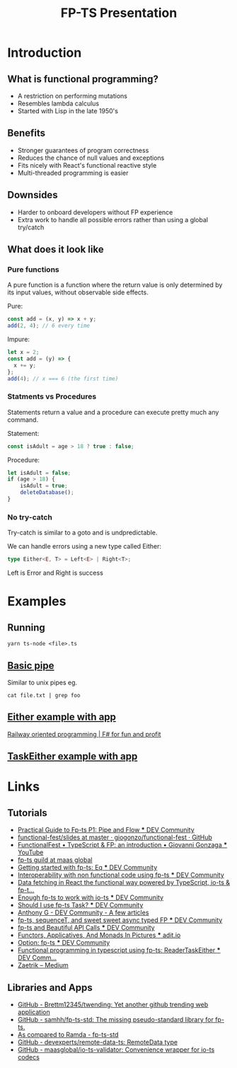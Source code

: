 #+TITLE: FP-TS Presentation
#+OPTIONS: toc:nil
* Introduction
** What is functional programming?
- A restriction on performing mutations
- Resembles lambda calculus
- Started with Lisp in the late 1950's
** Benefits
- Stronger guarantees of program correctness
- Reduces the chance of null values and exceptions
- Fits nicely with React's functional reactive style
- Multi-threaded programming is easier
** Downsides
- Harder to onboard developers without FP experience
- Extra work to handle all possible errors rather than using a global try/catch
** What does it look like
*** Pure functions
A pure function is a function where the return value is only determined by its input values, without observable side effects.

Pure:
#+begin_src js
const add = (x, y) => x + y;
add(2, 4); // 6 every time
#+end_src

Impure:
#+begin_src js
let x = 2;
const add = (y) => {
  x += y;
};
add(4); // x === 6 (the first time)
#+end_src
*** Statments vs Procedures
Statements return a value and a procedure can execute pretty much any command.

Statement:
#+begin_src js
const isAdult = age > 18 ? true : false;
#+end_src

Procedure:
#+begin_src js
let isAdult = false;
if (age > 18) {
    isAdult = true;
    deleteDatabase();
}
#+end_src

*** No try-catch

Try-catch is similar to a goto and is undpredictable.

We can handle errors using a new type called Either:

#+begin_src typescript
type Either<E, T> = Left<E> | Right<T>;
#+end_src

Left is Error and Right is success


* Examples
** Running
=yarn ts-node <file>.ts=
** [[file:pipe.ts][Basic pipe]]
Similar to unix pipes eg.

=cat file.txt | grep foo=
** [[file:eitherapp.ts][Either example with app]]
[[https://fsharpforfunandprofit.com/posts/recipe-part2/][Railway oriented programming | F# for fun and profit]]
[[file:images/railway.png]]
** [[file:taskeitherapp.ts][TaskEither example with app]]
* Links
** Tutorials
- [[https://dev.to/ryanleecode/practical-guide-to-fp-ts-pipe-and-flow-4e9n][Practical Guide to Fp-ts P1: Pipe and Flow *** DEV Community]]
- [[https://github.com/giogonzo/functional-fest/tree/master/slides][functional-fest/slides at master · giogonzo/functional-fest · GitHub]]
- [[https://www.youtube.com/watch?v=1LCqHnaJJtY][FunctionalFest • TypeScript & FP: an introduction • Giovanni Gonzaga *** YouTube]]
- [[https://github.com/maasglobal/typescript/tree/master/maasglobal-guide-ts][fp-ts guild at maas global]]
- [[https://dev.to/gcanti/getting-started-with-fp-ts-setoid-39f3][Getting started with fp-ts: Eq *** DEV Community]]
- [[https://dev.to/gcanti/interoperability-with-non-functional-code-using-fp-ts-432e][Interoperability with non functional code using fp-ts *** DEV Community]]
- [[https://dev.to/remojansen/data-fetching-in-react-the-functional-way-powered-by-typescript-io-ts--fp-ts-ojf][Data fetching in React the functional way powered by TypeScript, io-ts & fp-t...]]
- [[https://dev.to/gillchristian/enough-fp-ts-to-work-with-io-ts-20ip][Enough fp-ts to work with io-ts *** DEV Community]]
- [[https://dev.to/anthonyjoeseph/should-i-use-fp-ts-task-h52][Should I use fp-ts Task? *** DEV Community]]
- [[https://dev.to/anthonyjoeseph][Anthony G - DEV Community - A few articles]]
- [[https://dev.to/gnomff_65/fp-ts-sequencet-and-sweet-sweet-async-typed-fp-5aop][fp-ts, sequenceT, and sweet sweet async typed FP *** DEV Community]]
- [[https://dev.to/gnomff_65/fp-ts-and-beautiful-api-calls-1f55][fp-ts and Beautiful API Calls *** DEV Community]]
- [[https://adit.io/posts/2013-04-17-functors,_applicatives,_and_monads_in_pictures.html][Functors, Applicatives, And Monads In Pictures *** adit.io]]
- [[https://dev.to/waynevanson/fp-ts-meets-if-else-and-switch-part-1-3-2lpf][Option: fp-ts *** DEV Community]]
- [[https://dev.to/peerhenry/functional-programming-in-typescript-using-fp-ts-readertaskeither-1pei][Functional programming in typescript using fp-ts: ReaderTaskEither *** DEV Comm...]]
- [[https://medium.com/@zaetrik][Zaetrik -- Medium]]
** Libraries and Apps
- [[https://github.com/Brettm12345/twending][GitHub - Brettm12345/twending: Yet another github trending web application]]
- [[https://github.com/samhh/fp-ts-std][GitHub - samhh/fp-ts-std: The missing pseudo-standard library for fp-ts.]]
- [[https://samhh.github.io/fp-ts-std/ramda][As compared to Ramda - fp-ts-std]]
- [[https://github.com/devexperts/remote-data-ts][GitHub - devexperts/remote-data-ts: RemoteData type]]
- [[https://github.com/maasglobal/io-ts-validator#input-decoding][GitHub - maasglobal/io-ts-validator: Convenience wrapper for io-ts codecs]]
